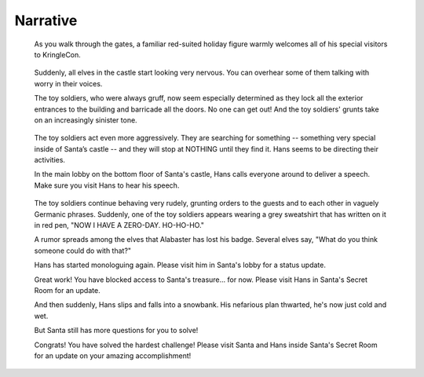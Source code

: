 Narrative
=========


.. highlights::
 As you walk through the gates, a familiar red-suited holiday figure warmly welcomes all of his special visitors to KringleCon.

.. highlights::
 Suddenly, all elves in the castle start looking very nervous. You can overhear some of them talking with worry in their voices.

 The toy soldiers, who were always gruff, now seem especially determined as they lock all the exterior entrances to the building and barricade all the doors. No one can get out! And the toy soldiers' grunts take on an increasingly sinister tone.

.. highlights::
 The toy soldiers act even more aggressively. They are searching for something -- something very special inside of Santa’s castle -- and they will stop at NOTHING until they find it. Hans seems to be directing their activities.

 In the main lobby on the bottom floor of Santa's castle, Hans calls everyone around to deliver a speech. Make sure you visit Hans to hear his speech.

.. highlights::
 The toy soldiers continue behaving very rudely, grunting orders to the guests and to each other in vaguely Germanic phrases. Suddenly, one of the toy soldiers appears wearing a grey sweatshirt that has written on it in red pen, "NOW I HAVE A ZERO-DAY. HO-HO-HO."

 A rumor spreads among the elves that Alabaster has lost his badge. Several elves say, "What do you think someone could do with that?"

 Hans has started monologuing again. Please visit him in Santa's lobby for a status update.

 Great work! You have blocked access to Santa's treasure... for now. Please visit Hans in Santa's Secret Room for an update.

 And then suddenly, Hans slips and falls into a snowbank. His nefarious plan thwarted, he's now just cold and wet.

 But Santa still has more questions for you to solve!

 Congrats! You have solved the hardest challenge! Please visit Santa and Hans inside Santa's Secret Room for an update on your amazing accomplishment!